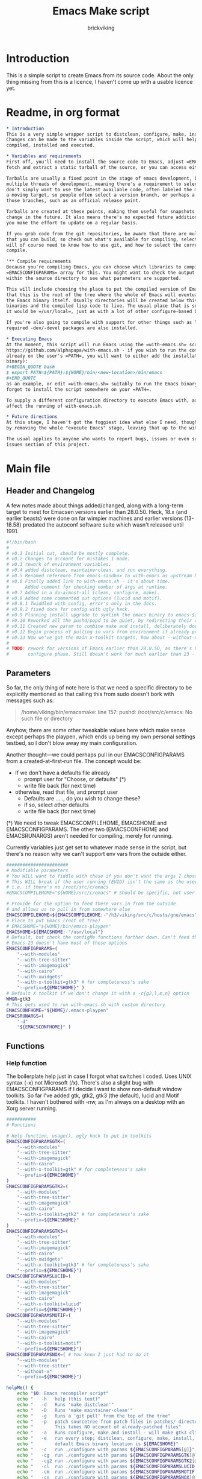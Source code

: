 #+TITLE: Emacs Make script
#+AUTHOR: brickviking
#+EMAIL: brickviking@gmail.com

* Introduction
This is a simple script to create Emacs from its source code. About the only thing missing from
this is a licence, I haven't come up with a usable licence yet.


:CONTENTS:

:END:
* Readme, in org format
  :PROPERTIES:
  :header-args: org :tangle README.org
  :TOC:      :include all :depth 3
  :END:


#+BEGIN_SRC org -i
,* Introduction
This is a very simple wrapper script to distclean, configure, make, install and execute Emacs.
Changes can be made to the variables inside the script, which will help drive how Emacs can be
compiled, installed and executed.

,* Variables and requirements
First off, you'll need to install the source code to Emacs, adjust =EMACSCOMPILEHOME=. You can either
fetch and extract a static tarball of the source, or you can access either of the git repositories.

Tarballs are usually a fixed point in the stage of emacs development, but git repositories have
multiple threads of development, meaning there's a requirement to select the correct one if you
don't simply want to use the latest available code, often labeled the master branch. This is always
a moving target, so people often select a version branch, or perhaps a specific point in one of
those branches, such as an official release point.

Tarballs are created at these points, making them useful for snapshots where nothing much will
change in the future. It also means there's no expected future additions to that development unless
you make the effort to update on a regular basis.

If you grab code from the git repositories, be aware that there are multiple branches of emacs code
that you can build, so check out what's available for compiling, select one, and you'll be off. You
will of course need to know how to use git, and how to select the correct branch of emacs to
compile.

'** Compile requirements
Because you're compiling Emacs, you can choose which libraries to compile Emacs with; adjust the
=EMACSCONFIGPARAMS= array for this. You might want to check the output of =./configure --help= from
within the source directory to see what parameters are supported.

This will include choosing the place to put the compiled version of Emacs, adjust =EMACSHOME=. Note
that this is the root of the tree where the whole of Emacs will eventually live, not the location of
the Emacs binary itself. Usually directories will be created below this point for the libraries, the
binaries and the compiled lisp code to live. The usual place that is selected if you don't specify
it would be =/usr/local=, just as with a lot of other configure-based build systems.

If you're also going to compile with support for other things such as libjansson, then make sure the 
required -dev/-devel packages are also installed.

,* Executing Emacs
At the moment, this script will run Emacs using the =with-emacs.sh= script, available from
https://github.com/alphapapa/with-emacs.sh - if you wish to run the compiled Emacs from anywhere not
already on the user's =PATH=, you will want to either add the installation directory (of the Emacs
binary): 
,#+BEGIN_QUOTE bash 
$ export PATH=${PATH}:${HOME}/bin/<new-location>/bin/emacs 
,#+END_QUOTE
as an example, or edit =with-emacs.sh= suitably to run the Emacs binary from a new location. Don't
forget to install the script somewhere on your =PATH=.

To supply a different configuration directory to execute Emacs with, adjust EMACSCONFHOME. This will
affect the running of with-emacs.sh.

,* Future directions
At this stage, I haven't got the foggiest idea what else I need, though I've already simplified this
by removing the whole "execute Emacs" stage, leaving that up to the with-emacs.sh script.

The usual applies to anyone who wants to report bugs, issues or even suggestions, check out the
issues section of this project.

#+END_SRC
* Main file
    :PROPERTIES:
    :header-args: bash :tangle emacsmake :tangle-mode (identity #o755)
    :END:

** Header and Changelog
A few notes made about things added/changed, along with a long-term target to meet for Emacsen
versions earlier than 28.0.50. Heck, 18.x (and earlier beasts) were done on far wimpier machines and
earlier versions (13-18.58) predated the autoconf software suite which wasn't released until 1991.

#+BEGIN_SRC bash
#!/bin/bash
#
# v0.1 Initial cut, should be mostly complete.
# v0.2 Changes to account for mistakes I made.
# v0.3 rework of environment variables.
# v0.4 added distclean, maintainerclean, and run everything.
# v0.5 Renamed reference from emacs-sandbox to with-emacs as upstream has renamed.
# v0.6 Finally added link to with-emacs.sh - it's about time.
#      Added comment for checking number of args at runtime.
# v0.7 Added in a do-almost-all (clean, configure, make).
# v0.8 Added some commented out options (lucid and motif).
# v0.8.1 Twiddled with config, error's only in the docs.
# v0.8.2 fixed docs for config with ugly hack.
# v0.9 Planning install upgrade to symlink the emacs binary to emacs-${VER}-$[WMGR}
# v0.10 Reworked all the pushd/popd to be quiet, by redirecting their output to /dev/null.
# v0.11 Created new param to combine make and install, deliberately doesn't include config.
# v0.12 Begin process of pulling in vars from environment if already provided.
# v0.13 Now we've got the main x-toolkit targets, how about --without-x?
#
# TODO: rework for versions of Emacs earlier than 28.0.50, as there's no makefile until the
#       configure phase. Still doesn't work for much earlier than 23 - 18.59 has no configure.
#+END_SRC

** Parameters

So far, the only thing of note here is that we need a specific directory to be explicitly mentioned
so that calling this from sudo doesn't bork with messages such as:
#+BEGIN_QUOTE
/home/viking/bin/emacsmake: line 157: pushd: /root/src/c/emacs: No such file or directory
#+END_QUOTE

Anyhow, there are some other tweakable values here which make sense except perhaps the playpen,
which ends up being my own personal settings testbed, so I don't blow away my main configuration.

Another thought—we could perhaps pull in our EMACSCONFIGPARAMS from a created-at-first-run file.
The concept would be:
+ If we don't have a defaults file already
  + prompt user for "Choose, or defaults" (*)
  + write file back (for next time)
+ otherwise, read that file, and prompt user
  + Defaults are ....., do you wish to change these?
  + if so, select other defaults
  + write file back (for next time)

(*) We need to tweak EMACSCOMPILEHOME, EMACSHOME and EMACSCONFIGPARAMS. The other two (EMACSCONFHOME and
EMACSRUNARGS) aren't needed for compiling, merely for running.

Currently variables just get set to whatever made sense in the script, but there's no reason why we
can't support env vars from the outside either.

#+BEGIN_SRC bash -i
#######################
# Modifiable parameters
# You WILL want to fiddle with these if you don't want the args I chose
# This WILL break if the user running (EUID) isn't the same as the user owning the source directory
# i.e. if there's no /root/src/c/emacs
#EMACSCOMPILEHOME="${HOME}/src/c/emacs" # Should be specific, not user-relative

# Provide for the option to feed these vars in from the outside
# and allows us to pull in from somewhere else
EMACSCOMPILEHOME=${EMACSCOMPILEHOME:-"/h3/viking/src/c/hosts/gnu/emacs"}
# Place to put Emacs (root of tree)
# EMACSHOME="${HOME}/bin/emacs-playpen"
EMACSHOME=${EMACSHOME:-"/usr/local"}
# Default, but check the configMe functions further down. Can't feed this in from user's env.
# Emacs-23 doesn't have most of these options
EMACSCONFIGPARAMS=(
    "--with-modules"
    "--with-tree-sitter"
    "--with-imagemagick"
    "--with-cairo"
    "--with-xwidgets"
    "--with-x-toolkit=gtk3" # for completeness's sake
    "--prefix=${EMACSHOME}" )
# Default X toolkit if we don't change it with a -c{g2,l,m,n} option
WMGR=gtk3
# This gets used to run with-emacs.sh with custom directory
EMACSCONFHOME="${HOME}/.emacs-playpen"
EMACSRUNARGS=(
    "-d"
    "${EMACSCONFHOME}" )
#+END_SRC

** Functions
*** Help function

The boilerplate help just in case I forgot what switches I coded. Uses UNIX syntax (-x) not Microsoft (/x). There's also a slight bug with EMACSCONFIGPARAMS
if I decide I want to show non-default window toolkits. So far I've added
gtk, gtk2, gtk3 (the default), lucid and Motif toolkits. I haven't bothered
with -nw, as I'm always on a desktop with an Xorg server running.

#+BEGIN_SRC bash -i
###########
# Functions

# Help function, usage(), ugly hack to put in toolkits
EMACSCONFIGPARAMSGTK=(
    "--with-modules"
    "--with-tree-sitter"
    "--with-imagemagick"
    "--with-cairo"
    "--with-x-toolkit=gtk" # for completeness's sake
    "--prefix=${EMACSHOME}"
)
EMACSCONFIGPARAMSGTK2=(
    "--with-modules"
    "--with-tree-sitter"
    "--with-imagemagick"
    "--with-cairo"
    "--with-x-toolkit=gtk2" # for completeness's sake
    "--prefix=${EMACSHOME}"
)
EMACSCONFIGPARAMSGTK3=(
    "--with-modules"
    "--with-tree-sitter"
    "--with-imagemagick"
    "--with-cairo"
    "--with-xwidgets"
    "--with-x-toolkit=gtk3" # for completeness's sake
    "--prefix=${EMACSHOME}")
EMACSCONFIGPARAMSLUCID=(
    "--with-modules"
    "--with-tree-sitter"
    "--with-imagemagick"
    "--with-cairo"
    "--with-x-toolkit=lucid"
    "--prefix=${EMACSHOME}")
EMACSCONFIGPARAMSMOTIF=(
    "--with-modules"
    "--with-tree-sitter"
    "--with-imagemagick"
    "--with-cairo"
    "--with-x-toolkit=motif"
    "--prefix=${EMACSHOME}")
EMACSCONFIGPARAMSNOX=( # You know I just had to do it
    "--with-modules"
    "--with-tree-sitter"
    "--without-x"
    "--prefix=${EMACSHOME}")

helpMe() {
    echo "$0: Emacs recompiler script"
    echo "   -h   help (this text)"
    echo "   -d   Runs 'make distclean'"
    echo "   -D   Runs 'make maintainer-clean'"
    echo "   -g   Runs a 'git pull' from the top of the tree"
    echo "   -p   patch sourcetree from patch files in patches/ directory"
    echo "        This takes NO account of already-patched files"
    echo "   -a   Runs configure, make and install - will make gtk3 client"
    echo "   -e   run every step; distclean, configure, make, install, run"
    echo "        default Emacs binary location is ${EMACSHOME}"
    echo "   -c   run ./configure with params ${EMACSCONFIGPARAMS[@]}"
    echo "   -cg  run ./configure with params ${EMACSCONFIGPARAMSGTK[@]}"
    echo "   -cg2 run ./configure with params ${EMACSCONFIGPARAMSGTK2[@]}"
    echo "   -cl  run ./configure with params ${EMACSCONFIGPARAMSLUCID[@]}"
    echo "   -cm  run ./configure with params ${EMACSCONFIGPARAMSMOTIF[@]}"
    echo "   -cn  run ./configure with params ${EMACSCONFIGPARAMSNOX[@]}"
    echo "   -m   compile (no install), runs make"
    echo "   -i   install to ${EMACSHOME}, runs make install"
    echo "   -mi  combines compile and install steps"
    echo "   -r   execute from ${EMACSHOME}, runs  with-emacs.sh -d "${EMACSCONFHOME}" -i quelpa-use-package "
    echo "   -u   uninstall from ${EMACSHOME}, runs make uninstall"
}
#+END_SRC

*** Update source tree with git

I had seriously considered this, but I can't even guarantee I'll stick just with emacs-29, and
I don't really know how to propagate that through the build scripts that depend on it, so I'm
shelving the idea for now at least.

I would ordinarily have run =emacsmake -d= initially, followed by a call out to git pull, and
then the remainder of this script can just continue on. One other thing is that if I wanted to
apply patches before I started configuring, my script would also have to handle that too. What
a headache!

Well, I guess I can put git into practice, though I'm not sure exactly how to retain branch yet.
Patching (of course) will generally be up to the user anyhow. This will just run "git pull".
We should run make distclean first before we git pull. Unfortunately, this doesn't handle
patched-already files.

#+BEGIN_SRC bash -i
# This can generally update the git tree in the manner prescribed by the user.
gitMe() {
    make distclean # This just makes sure that we have no stray files left lying around
    git pull # This doesn't take account of patch files already applied.
}

#+END_SRC

*** Patching
I have a very small patch in place at the moment for upyoursgrandma.patch, the other patch
I'll leave out for the moment.

#+BEGIN_SRC bash -i
# This can generally patch the source tree in the manner prescribed by the user.
# Leave suitable patches in the patches/ directory.
# This does not take account of already-patched files. Beware.
patchMe() {
    for t in patches/*.patch; do
       patch -p1<${t}
    done
}

#+END_SRC

*** Cleaning scripts distclean/maintainer-clean

Distclean basically removes almost everything that didn't come with the source code, and
maintainer-clean removes everything that was generated, leaving only the original code.  I'm not
sure about the distinction, though I used to know. One point I've noted is that neither command is
gatekeepered, i.e. they both take immediate effect without the ability to back out.

#+BEGIN_SRC bash -i
# Runs make distclean, but only if the configure step had created one.
# TODO: no chance to break out of this, perhaps we should offer that
cleanMe() {
    if [[ -f Makefile ]]; then
	echo "This will REMOVE all compiled files including makefiles"
	make distclean
    else
	echo "Makefile not found, skipping"
    fi
}

# Same proviso as above, this command takes immediate effect
cleanMeGood() {
    if [[ -f Makefile ]]; then
	echo "This will REMOVE all compiled files including makefiles"
	make maintainer-clean
    else
	echo "Makefile not found, skipping"
    fi
}
#+END_SRC

*** Configure Emacs for compilation

It's pretty obvious what this does, though it does presume we're in the correct directory, which we
should be by the time we get here. Heck, if we weren't, something went badly wrong.

I learned to specify the location of the configure directly, so I don't accidentally pick up on a
preinstalled configure somewhere in the ${PATH}.

#+BEGIN_SRC bash -i
# Runs configure phase, runs autogen if configure isn't here already
# This just does GTK3 unless EMACSCONFIGPARAMS[] is changed from a calling function
configMe() {
    if [[ -f ./configure ]]; then
        ./configure "${EMACSCONFIGPARAMS[@]}"
    else
        ./autogen.sh # fails if autotools not installed
        if [[ ! -f configure ]]; then
            echo "Failed to create configure, do you have autotools installed?"
        else
            ./configure "${EMACSCONFIGPARAMS[@]}"
        fi
    fi
}

# Should support the GTK1 crowd but here, just grabs gtk3
configMeGTK() {
EMACSCONFIGPARAMS=(
    "--with-modules"
    "--with-tree-sitter"
    "--with-imagemagick"
    "--with-cairo"
    "--with-x-toolkit=gtk"
    "--prefix=${EMACSHOME}" )
    WMGR=gtk # (might be gtk3)
    configMe
}

# Should support the GTK2 crowd too
configMeGTK2() {
EMACSCONFIGPARAMS=(
    "--with-modules"
    "--with-tree-sitter"
    "--with-imagemagick"
    "--with-cairo"
    "--with-x-toolkit=gtk2"
    "--prefix=${EMACSHOME}" )
    WMGR=gtk2
    configMe
}


# Default unless something else chosen, simply call configMe
configMeGtk3() {
    configMe
}

# Choose this if you never installed gtk - crazy, huh?
configMeLucid() {
EMACSCONFIGPARAMS=(
    "--with-modules"
    "--with-tree-sitter"
    "--with-imagemagick"
    "--with-cairo"
    "--with-x-toolkit=lucid"
    "--prefix=${EMACSHOME}" )
    WMGR=lucid
    configMe
}

# Choose this if you actually have a Motif or LessTif
configMeMotif() {
EMACSCONFIGPARAMS=(
    "--with-modules"
    "--with-tree-sitter"
    "--with-imagemagick"
    "--with-cairo"
    "--with-x-toolkit=motif"
    "--prefix=${EMACSHOME}" )
    WMGR=motif
    configMe
}

# Choose this if you don't want an Emacs with X (creates emacs-nox)
configMeNoX() {
EMACSCONFIGPARAMS=(
    "--with-modules"
    "--with-tree-sitter"
    "--without-x"
    "--prefix=${EMACSHOME}" )
    WMGR=nox
    configMe
}

#+END_SRC

*** Make command

The only note here is that we force a full recompile so we don't accidentally install stale .elc
files from previous compiles.

#+BEGIN_SRC bash -i
# Runs make (hopefully we ran configure first)
makeMe() {
    if [[ -f Makefile ]]; then
	make bootstrap -j4 # because we want stale .elc files regenned
    else
	echo "No Makefile found, perhaps run with -c first?"
    fi
}
#+END_SRC

*** Install/uninstall

This is a way to find out what I already compiled, if I compiled it. We start off with a default
of gtk3 in WMGR, which only changes if we find something specific. We don't really have to cut
off the pattern itself and it would save us a step through cut.

If we compiled without a toolkit altogether, this will have to be added to, as there'd be no other
switches to look for. There must be some way of getting a non-X emacs compiled too.

#+BEGIN_SRC bash -i
# Find what I made already, this is normally called from installMe
whatMadeMe() {
    # Piece to load into an array so I can parse the --with-x-toolkit parameter
    # VERY sensitive to configure output - if it changes, then this won't work.
    # If I search for $ ./configure I'll find the right line.
    if [[ -f config.log ]]; then
        mapfile -t TOOLKIT < <(sed -n '/\$ .\/configure/p' config.log | cut -c17-)
        for this in ${TOOLKIT[@]}; do
            case "${this}" in
                "--with-x-toolkit=gtk") WMGR=gtk ;; # Works out to be gtk3 here
                "--with-x-toolkit=gtk2") WMGR=gtk2 ;;
                "--with-x-toolkit=gtk3") WMGR=gtk3 ;;
                "--with-x-toolkit=lucid") WMGR=lucid ;;
                "--with-x-toolkit=motif") WMGR=motif ;;
                "--without-x") WMGR=nox ;;
            esac # We can simply ignore everything else
        done # for this in ${TOOLKIT}
        printf "Toolkit is: %s\n" ${WMGR}
    else
        echo "I don't think you ran configure in ${EMACSCOMPILEHOME}. Please rerun emacsmake with a -c parameter"
        popd >/dev/null # just to keep the stack straight
        exit 1 # Shouldn't really exit here
    fi
}
#+END_SRC

This piece copies the generated emacs binary at the destination to a backup that has the X toolkit
name appended.

#+BEGIN_SRC bash -i
# This copies the delivered binary ${EMACSHOME}/bin/emacs${VERSION} to emacs-${VERSION}-$[WMGR}
# which will be something like emacs-29.1.50-{gtk2,gtk3,lucid,motif}
# May not work for versions earlier than 28
copyMe() {
    # If we fail to find an emacs here, we failed to install
    if [[ -f ${EMACSHOME}/bin/emacs ]]; then
        EMACSTGT="$(readlink ${EMACSHOME}/bin/emacs)"
        echo "Linking ${EMACSHOME}/bin/${EMACSTGT} to ${EMACSHOME}/bin/${EMACSTGT}-${WMGR}"
        # There should perhaps be a sudo/doas here
        sudo cp -iv ${EMACSHOME}/bin/${EMACSTGT} ${EMACSHOME}/bin/${EMACSTGT}-${WMGR}
    else
        echo "$0: we couldn't find an emacs at ${EMACSHOME} or ${WMGR} isn't set."
    fi
}

#+END_SRC

This should by rights require the user to use sudo for this phase, but I have no clue as to what's
on a target machine for sudo permissions, if the user even has sudo rights.  Otherwise, it's a stock
standard install-emacs-to-target-directory at ${EMACSHOME} specified earlier in the PARAMS section.
One point not in the defaults is to copy the binary to a file that has the toolkit embedded in the
name.

#+BEGIN_SRC bash -i
# Runs the install phase (currently don't need sudo, but would have normally done)
installMe() {
    # echo "This will require you to enter in your password" # only needed for system dirs
    # sudo make install
    # TODO: should check that there's an Emacs binary first, but I don't know where that will be
    # First, find out what we made from what's been left behind in the last compile
    whatMadeMe
    if [[ -z ${WMGR} ]]; then
        echo "No toolkit selected (not even -nox), you should probably have run emacsmake -c"
    fi
    # There should perhaps be a sudo/doas here
    sudo make install
    copyMe
}

# Uninstall from $EMACSHOME
uninstallMe() {
    # The only requirements are that I've installed Emacs at EMACSHOME
    # and NOT reconfigured Emacs since
    if [[ -f "${EMACSHOME}/bin/emacs" ]]; then
        make uninstall
    else
        echo "Are you sure you installed Emacs to ${EMACSHOME}?"
    fi
}

#+END_SRC

*** Running

This runs the just-installed Emacs from a config in sandbox, so I don't hose the main config.  It
does depend on an ancillary script called with-emacs.sh, which came from another place.  It's not
mandatory to have this script for anything other than running Emacs with the config.  I just hope I
made a note of where to get it from, if I don't have it here on the local machine.

#+BEGIN_SRC bash -i
# Assuming everything else is done, runs compiled Emacs from install
runMe() {
    pushd "${EMACSHOME}"
    RETVAL=$( with-emacs.sh "${EMACSRUNARGS[@]}" )
    if [[ "${RETVAL}" != 0 ]]; then
        echo "Completed with ${RETVAL}"
    else
        echo "Completed with success"
    fi
    popd >/dev/null
}
#+END_SRC

*** Do-everything section

To call this, we just string all the sections together in a sequence. I've made no attempt to
support multiple stages, and have explicitly disallowed this by only allowing one arg down further
in main().

#+BEGIN_SRC bash -i
# Do almost everything
execMakeMe() {
    cleanMe # it's a distclean
    configMe
    makeMe
}

# Do everything except runMe - may require sudo
execMe() {
    execMakeMe # distclean, config and make
    installMe # Don't add copyMe to this, it's called from here already
#    runMe
}

#+END_SRC

** Main

This handles the arg matching, checks if we have a with-emacs.sh, and notifies us if we don't.
It's assumed we know how to get this from Github if we don't have it, perhaps an incorrect
assumption. It's available from Github at the following link (assuming he didn't remove it):
https://github.com/alphapapa/with-emacs.sh

We explicitly disallow multiple stages from being run, as we need to process things in a certain
order and it's too complex for me to track what stages I've set, especially if I try doing install
folllowed by uninstall, we'd have to reorder this so the uninstall was done first even if we
specified it last.

I've also not made any attempt at using getopts, as I feel it's simply quicker to roll my own.
However, I could have used short/long switches like the following:

#+BEGIN_QUOTE bash -i
# Need a getopts-style processor here, or I could simply roll my own. Quicker to roll.
# args=$(getopt -n "$0" -o cdDe:hmiru -l emacs:,config,distclean,maintainerclean,help,make,install,run,uninstall -- "$@") || { usage; exit 1; }

# eval set -- "$args"
# The while true won't work, as we need to run steps in order, not in the order the args are processed.
# TODO: we could handle multiple x/y/z in order, like this:
#    each arg read, sets val, then 
#+END_QUOTE

The -e:/--emacs: switch was the precursor for the "run Emacs from this location instead" function
from with-emacs.sh, but as the script does stuff better than I would have done, I left that up to
the secondary script. It's not written by me, and the style is quite different - presumably someone
who knows what they're doing.

#+BEGIN_SRC bash -i
########
# main()

# First, let user know about with-emacs.sh if they don't already have it installed
SANDBOX_LOCATION=$(type -p with-emacs.sh)
if [[ -z "${SANDBOX_LOCATION}" ]]; then
    echo "You do not have with-emacs.sh (check README.org), you should probably grab this"
    echo "from the following URL: https://github.com/alphapapa/with-emacs.sh"
    echo "so you can run Emacs from a sandboxed location."
    echo "Continuing anyhow."
fi
unset SANDBOX_LOCATION

if [[ -n $2 ]]; then # In short, if 2 or more args
    echo "$0: Too many arguments, we only need one of the following"
    helpMe
elif [[ -n $1 ]]; then
    case $1 in 
        "-h"|"--help"|"-?") helpMe ;;
        "-d") pushd "${EMACSCOMPILEHOME}" >/dev/null
              cleanMe
              popd >/dev/null ;;
	"-D") pushd "${EMACSCOMPILEHOME}" >/dev/null
              cleanMeGood
              popd >/dev/null ;;
        "-g") pushd "${EMACSCOMPILEHOME}" >/dev/null
              gitMe
              popd >/dev/null ;;
        "-p") pushd "${EMACSCOMPILEHOME}" >/dev/null
              patchMe
              popd >/dev/null ;;
        "-a") pushd "${EMACSCOMPILEHOME}" >/dev/null
              execMakeMe
              popd >/dev/null ;;
        "-e") pushd "${EMACSCOMPILEHOME}" >/dev/null # Eventually changes to ${EMACSHOME}
              execMe
              popd >/dev/null ;;
        "-c") pushd "${EMACSCOMPILEHOME}" >/dev/null
              configMe
              popd >/dev/null ;; # Uses GTK3 with xwidgets
        "-cg") pushd "${EMACSCOMPILEHOME}" >/dev/null
              configMeGTK
              popd >/dev/null ;;
        "-cg2") pushd "${EMACSCOMPILEHOME}" >/dev/null
              configMeGTK2
              popd >/dev/null ;;
        "-cl") pushd "${EMACSCOMPILEHOME}" >/dev/null
              configMeLucid
              popd >/dev/null ;;
        "-cm") pushd "${EMACSCOMPILEHOME}" >/dev/null
              configMeMotif
              popd >/dev/null ;;
        "-cn") pushd "${EMACSCOMPILEHOME}" >/dev/null
              configMeNoX
              popd >/dev/null ;;
        "-m") pushd "${EMACSCOMPILEHOME}" >/dev/null
              makeMe
              popd >/dev/null ;;
        "-i") pushd "${EMACSCOMPILEHOME}" >/dev/null
              installMe
              popd >/dev/null ;;
        # Let's do this all here
        "-mi") pushd "${EMACSCOMPILEHOME}">/dev/null
              makeMe
              installMe
              popd >/dev/null ;;
        "-r") pushd "${EMACSHOME}">/dev/null
              runMe
              popd >/dev/null ;;
	"-u") pushd "${EMACSCOMPILEHOME}" >/dev/null
              uninstallMe
              popd >/dev/null ;;
        # Find out what we have before
        "-w") pushd "${EMACSCOMPILEHOME}" >/dev/null
              whatMadeMe
              popd >/dev/null ;;
        ,*) pushd "."
              helpMe ;;
    esac
else # We don't have $1
    helpMe
fi

echo "Ending... bye"

#+END_SRC
* Makefile
    :PROPERTIES:
    :header-args: makefile :tangle Makefile
    :END:

This is a dirt-simple Makefile that will hopefully install emacsmake into a system-wide location.
It will need several runs at this, and I need to remember that recipes start off with a flush-left
line, followed by tabbed recipe instructions.

I deliberately haven't used "install" as I don't know what it does. I've also embedded a sudo inside
the makefile, which probably isn't a great idea either, but hey, it's my own machine. This is also
not for use on a Windows or MS-DOS/FreeDOS install.

#+BEGIN_SRC makefile -i
# Dirt-simple Makefile to install the emacsmake script
# v0.1 Initial cut - it only has to install one thing.

DESTDIR = /usr/local/bin

install: emacsmake
	@sudo cp -v emacsmake ${DESTDIR}/
	@sudo chmod -v +x ${DESTDIR}/emacsmake

uninstall:
	@sudo rm -v ${DESTDIR}/emacsmake


#+END_SRC

* Conclusions
This was originally a fairly clean script, which would have been easy enough to understand without
the extra descriptions. There's not a lot to this one, but I felt I needed to add a little
clarification at certain spots. I've also tried to make it more "portable" between Emacs versions.

There's also no config file, and one could be used to help clean the script up. Reasonable defaults
would still be needed.

* Bits to add

